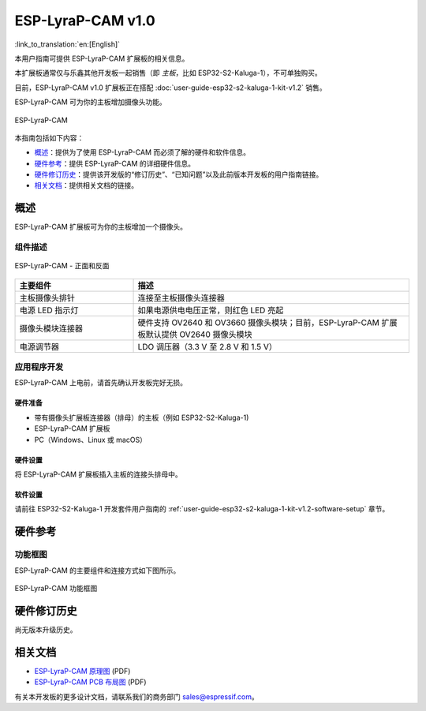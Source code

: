 ==================
ESP-LyraP-CAM v1.0
==================

:link_to_translation:`en:[English]`

本用户指南可提供 ESP-LyraP-CAM 扩展板的相关信息。

本扩展板通常仅与乐鑫其他开发板一起销售（即 *主板*，比如 ESP32-S2-Kaluga-1），不可单独购买。

目前，ESP-LyraP-CAM v1.0 扩展板正在搭配 :doc:`user-guide-esp32-s2-kaluga-1-kit-v1.2` 销售。

ESP-LyraP-CAM 可为你的主板增加摄像头功能。

.. figure:: https://dl.espressif.com/dl/schematics/pictures/esp-lyrap-cam-v1.0-3d.png
    :align: center
    :alt: ESP-LyraP-CAM
    :figclass: align-center

    ESP-LyraP-CAM

本指南包括如下内容：

- `概述`_：提供为了使用 ESP-LyraP-CAM 而必须了解的硬件和软件信息。
- `硬件参考`_：提供 ESP-LyraP-CAM 的详细硬件信息。
- `硬件修订历史`_：提供该开发版的“修订历史”、“已知问题”以及此前版本开发板的用户指南链接。
- `相关文档`_：提供相关文档的链接。


概述
====

ESP-LyraP-CAM 扩展板可为你的主板增加一个摄像头。


组件描述
--------

.. figure:: https://dl.espressif.com/dl/schematics/pictures/esp-lyrap-cam-v1.0-layout-front.png
    :align: center
    :alt: ESP-LyraP-CAM - 正面和反面
    :figclass: align-center

    ESP-LyraP-CAM - 正面和反面

.. list-table::
   :widths: 30 70
   :header-rows: 1

   * - 主要组件
     - 描述
   * - 主板摄像头排针
     - 连接至主板摄像头连接器
   * - 电源 LED 指示灯
     - 如果电源供电电压正常，则红色 LED 亮起
   * - 摄像头模块连接器
     - 硬件支持 OV2640 和 OV3660 摄像头模块；目前，ESP-LyraP-CAM 扩展板默认提供 OV2640 摄像头模块
   * - 电源调节器
     - LDO 调压器（3.3 V 至 2.8 V 和 1.5 V）


应用程序开发
------------

ESP-LyraP-CAM 上电前，请首先确认开发板完好无损。


硬件准备
^^^^^^^^

- 带有摄像头扩展板连接器（排母）的主板（例如 ESP32-S2-Kaluga-1)
- ESP-LyraP-CAM 扩展板
- PC（Windows、Linux 或 macOS）


硬件设置
^^^^^^^^

将 ESP-LyraP-CAM 扩展板插入主板的连接头排母中。


软件设置
^^^^^^^^

请前往 ESP32-S2-Kaluga-1 开发套件用户指南的 :ref:`user-guide-esp32-s2-kaluga-1-kit-v1.2-software-setup` 章节。


硬件参考
========

功能框图
--------

ESP-LyraP-CAM 的主要组件和连接方式如下图所示。

.. figure:: https://dl.espressif.com/dl/schematics/pictures/esp-lyrap-cam-v1.0-block-diagram.png
    :align: center
    :alt: ESP-LyraP-CAM 功能框图
    :figclass: align-center

    ESP-LyraP-CAM 功能框图


硬件修订历史
============

尚无版本升级历史。


相关文档
========

- `ESP-LyraP-CAM 原理图 <https://dl.espressif.com/dl/schematics/ESP-LyraP-CAM_V1.0_SCH_20200302.pdf>`_ (PDF)
- `ESP-LyraP-CAM PCB 布局图 <https://dl.espressif.com/dl/schematics/ESP-LyraP-CAM_V1.0_PCB_20200302.pdf>`_ (PDF)

有关本开发板的更多设计文档，请联系我们的商务部门 sales@espressif.com。
